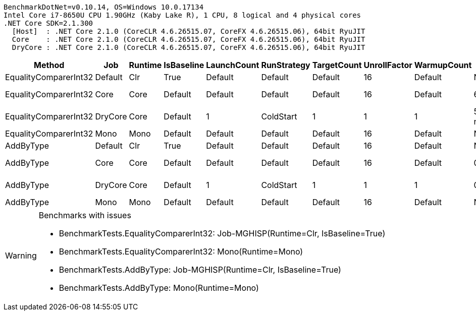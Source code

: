 ....
BenchmarkDotNet=v0.10.14, OS=Windows 10.0.17134
Intel Core i7-8650U CPU 1.90GHz (Kaby Lake R), 1 CPU, 8 logical and 4 physical cores
.NET Core SDK=2.1.300
  [Host]  : .NET Core 2.1.0 (CoreCLR 4.6.26515.07, CoreFX 4.6.26515.06), 64bit RyuJIT
  Core    : .NET Core 2.1.0 (CoreCLR 4.6.26515.07, CoreFX 4.6.26515.06), 64bit RyuJIT
  DryCore : .NET Core 2.1.0 (CoreCLR 4.6.26515.07, CoreFX 4.6.26515.06), 64bit RyuJIT

....
[options="header"]
|===
|                 Method|      Job|  Runtime|  IsBaseline|  LaunchCount|  RunStrategy|  TargetCount|  UnrollFactor|  WarmupCount|               Mean|        Error|       StdDev|             Median|  Scaled|  ScaledSD
|  EqualityComparerInt32|  Default|      Clr|        True|      Default|      Default|      Default|            16|      Default|                 NA|           NA|           NA|                 NA|       ?|         ?
|  EqualityComparerInt32|     Core|     Core|     Default|      Default|      Default|      Default|            16|      Default|     60,869.6704 ns|  381.8457 ns|  338.4963 ns|     60,975.8411 ns|       ?|         ?
|  EqualityComparerInt32|  DryCore|     Core|     Default|            1|    ColdStart|            1|             1|            1|  5,440,400.0000 ns|           NA|    0.0000 ns|  5,440,400.0000 ns|       ?|         ?
|  EqualityComparerInt32|     Mono|     Mono|     Default|      Default|      Default|      Default|            16|      Default|                 NA|           NA|           NA|                 NA|       ?|         ?
|              AddByType|  Default|      Clr|        True|      Default|      Default|      Default|            16|      Default|                 NA|           NA|           NA|                 NA|       ?|         ?
|              AddByType|     Core|     Core|     Default|      Default|      Default|      Default|            16|      Default|          0.0000 ns|    0.0000 ns|    0.0000 ns|          0.0000 ns|       ?|         ?
|              AddByType|  DryCore|     Core|     Default|            1|    ColdStart|            1|             1|            1|          0.1047 ns|           NA|    0.0000 ns|          0.1047 ns|       ?|         ?
|              AddByType|     Mono|     Mono|     Default|      Default|      Default|      Default|            16|      Default|                 NA|           NA|           NA|                 NA|       ?|         ?
|===

[WARNING]
.Benchmarks with issues
====
* BenchmarkTests.EqualityComparerInt32: Job-MGHISP(Runtime=Clr, IsBaseline=True)
* BenchmarkTests.EqualityComparerInt32: Mono(Runtime=Mono)
* BenchmarkTests.AddByType: Job-MGHISP(Runtime=Clr, IsBaseline=True)
* BenchmarkTests.AddByType: Mono(Runtime=Mono)
====
